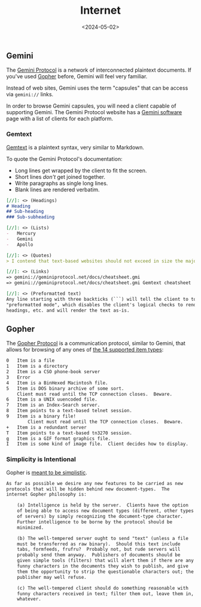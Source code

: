 #+title: Internet
#+date: <2024-05-02>

** Gemini
:PROPERTIES:
:CUSTOM_ID: gemini
:END:
The [[https://geminiprotocol.net/][Gemini Protocol]] is a network of
interconnected plaintext documents. If you've used
[[https://en.wikipedia.org/wiki/Gopher_(protocol)][Gopher]] before,
Gemini will feel very familiar.

Instead of web sites, Gemini uses the term "capsules" that can be access
via =gemini://= links.

In order to browse Gemini capsules, you will need a client capable of
supporting Gemini. The Gemini Protocol website has a
[[https://geminiprotocol.net/software/][Gemini software]] page with a
list of clients for each platform.

*** Gemtext
:PROPERTIES:
:CUSTOM_ID: gemtext
:END:
[[https://geminiprotocol.net/docs/cheatsheet.gmi][Gemtext]] is a
plaintext syntax, very similar to Markdown.

To quote the Gemini Protocol's documentation:

- Long lines get wrapped by the client to fit the screen.
- Short lines /don't/ get joined together.
- Write paragraphs as single long lines.
- Blank lines are rendered verbatim.

#+begin_src md
[//]: <> (Headings)
# Heading
## Sub-heading
### Sub-subheading

[//]: <> (Lists)
-   Mercury
-   Gemini
-   Apollo

[//]: <> (Quotes)
> I contend that text-based websites should not exceed in size the major works of Russian literature.

[//]: <> (Links)
=> gemini://geminiprotocol.net/docs/cheatsheet.gmi
=> gemini://geminiprotocol.net/docs/cheatsheet.gmi Gemtext cheatsheet

[//]: <> (Preformatted text)
Any line starting with three backticks (```) will tell the client to toggle to
"preformatted mode", which disables the client's logical checks to render links,
headings, etc. and will render the text as-is.
#+end_src

** Gopher
:PROPERTIES:
:CUSTOM_ID: gopher
:END:
The [[https://en.wikipedia.org/wiki/Gopher_(protocol)][Gopher Protocol]]
is a communication protocol, similar to Gemini, that allows for browsing
of any ones of
[[https://datatracker.ietf.org/doc/html/rfc1436#section-3.8][the 14
supported item types]]:

#+begin_src txt
0   Item is a file
1   Item is a directory
2   Item is a CSO phone-book server
3   Error
4   Item is a BinHexed Macintosh file.
5   Item is DOS binary archive of some sort.
    Client must read until the TCP connection closes.  Beware.
6   Item is a UNIX uuencoded file.
7   Item is an Index-Search server.
8   Item points to a text-based telnet session.
9   Item is a binary file!
        Client must read until the TCP connection closes.  Beware.
+   Item is a redundant server
T   Item points to a text-based tn3270 session.
g   Item is a GIF format graphics file.
I   Item is some kind of image file.  Client decides how to display.
#+end_src

*** Simplicity is Intentional
:PROPERTIES:
:CUSTOM_ID: simplicity-is-intentional
:END:
Gopher is
[[https://datatracker.ietf.org/doc/html/rfc1436#section-4][meant to be
simplistic]].

#+begin_src txt
As far as possible we desire any new features to be carried as new
protocols that will be hidden behind new document-types.  The
internet Gopher philosophy is:

    (a) Intelligence is held by the server.  Clients have the option
    of being able to access new document types (different, other types
    of servers) by simply recognizing the document-type character.
    Further intelligence to be borne by the protocol should be
    minimized.

    (b) The well-tempered server ought to send "text" (unless a file
    must be transferred as raw binary).  Should this text include
    tabs, formfeeds, frufru?  Probably not, but rude servers will
    probably send them anyway.  Publishers of documents should be
    given simple tools (filters) that will alert them if there are any
    funny characters in the documents they wish to publish, and give
    them the opportunity to strip the questionable characters out; the
    publisher may well refuse.

    (c) The well-tempered client should do something reasonable with
    funny characters received in text; filter them out, leave them in,
    whatever.
#+end_src
